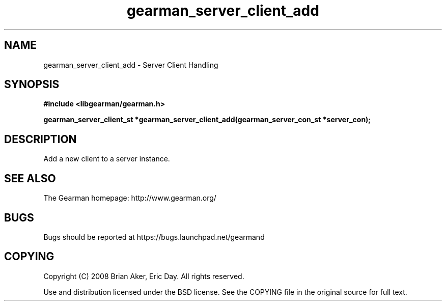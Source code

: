 .TH gearman_server_client_add 3 2009-06-01 "Gearman" "Gearman"
.SH NAME
gearman_server_client_add \- Server Client Handling
.SH SYNOPSIS
.B #include <libgearman/gearman.h>
.sp
.BI "gearman_server_client_st *gearman_server_client_add(gearman_server_con_st *server_con);"
.SH DESCRIPTION
Add a new client to a server instance.
.SH "SEE ALSO"
The Gearman homepage: http://www.gearman.org/
.SH BUGS
Bugs should be reported at https://bugs.launchpad.net/gearmand
.SH COPYING
Copyright (C) 2008 Brian Aker, Eric Day. All rights reserved.

Use and distribution licensed under the BSD license. See the COPYING file in the original source for full text.
